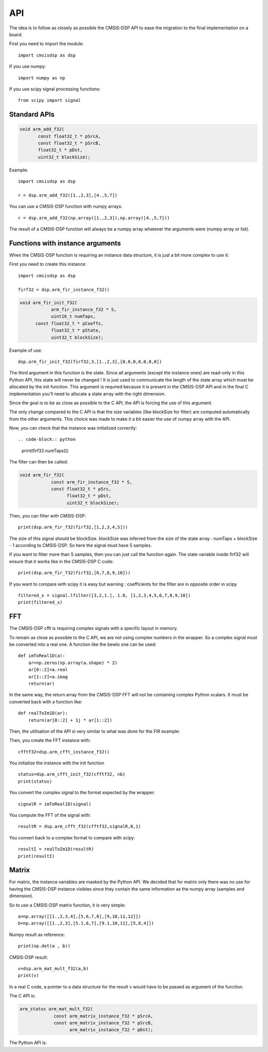 API
===

.. highlight:: python

The idea is to follow as closely as possible the CMSIS-DSP API to ease the migration to the final implementation on a board.

First you need to import the module::

    import cmsisdsp as dsp

If you use numpy::

    import numpy as np

If you use scipy signal processing functions::

    from scipy import signal


Standard APIs
*************

.. code-block:: C
    
     void arm_add_f32(
            const float32_t * pSrcA,
            const float32_t * pSrcB,
            float32_t * pDst,
            uint32_t blockSize);

.. py:function:: dsp.arm_add_f32(pSrcA,pSrcB)

   Return a list of random ingredients as strings.

   :param pSrcA: array.
   :type pSrcA: NumPy array
   :param pSrcB: array.
   :type pSrcB: NumPy array
   :return: array.
   :rtype: NumPy array

Example::

      import cmsisdsp as dsp

      r = dsp.arm_add_f32([1.,2,3],[4.,5,7])

You can use a CMSIS-DSP function with numpy arrays: ::

   r = dsp.arm_add_f32(np.array([1.,2,3]),np.array([4.,5,7]))

The result of a CMSIS-DSP function will always be a numpy array whatever the arguments were (numpy array or list).

Functions with instance arguments 
*********************************

When the CMSIS-DSP function is requiring an instance data structure, it is just a bit more complex to use it:

First you need to create this instance::

      import cmsisdsp as dsp

      firf32 = dsp.arm_fir_instance_f32()

.. code-block:: C

   void arm_fir_init_f32(
               arm_fir_instance_f32 * S,
               uint16_t numTaps,
         const float32_t * pCoeffs,
               float32_t * pState,
               uint32_t blockSize);


.. py:function:: dsp.arm_fir_init_f32(S,numTaps,pCoeffs,pState)

   Return a list of random ingredients as strings.

   :param S: f32 instance.
   :type S: int
   :param pCoeffs: array.
   :type pCoeffs: NumPy array
   :param pState: array.
   :type pState: NumPy array
   :return: array.
   :rtype: NumPy array

Example of use::

   dsp.arm_fir_init_f32(firf32,3,[1.,2,3],[0,0,0,0,0,0,0])

The third argument in this function is the state. Since all arguments (except the instance ones) are read-only in this Python API, this state will never be changed ! It is just used to communicate the length of the state array which must be allocated by the init function. This argument is required because it is present in the CMSIS-DSP API and in the final C implementation you'll need to allocate a state array with the right dimension.

Since the goal is to be as close as possible to the C API, the API is forcing the use of this argument.

The only change compared to the C API is that the size variables (like blockSize for filter) are computed automatically from the other arguments. This choice was made to make it a bit easier the use of numpy array with the API.

Now, you can check that the instance was initialized correctly::

.. code-block:: python

   print(firf32.numTaps())

The filter can then be called:

.. code-block:: C

   void arm_fir_f32(
               const arm_fir_instance_f32 * S,
               const float32_t * pSrc,
                     float32_t * pDst,
                     uint32_t blockSize);

.. py:function:: dsp.arm_fir_f32(S,pSrc)

   Return a list of random ingredients as strings.

   :param S: f32 instance.
   :type S: int
   :param pSrc: array of input samples.
   :type pSrc: NumPy array
   :return: array.
   :rtype: NumPy array

Then, you can filter with CMSIS-DSP::

   print(dsp.arm_fir_f32(firf32,[1,2,3,4,5]))

The size of this signal should be blockSize. blockSize was inferred from the size of the state array : numTaps + blockSize - 1 according to CMSIS-DSP. So here the signal must have 5 samples.

If you want to filter more than 5 samples, then you can just call the function again. The state variable inside firf32 will ensure that it works like in the CMSIS-DSP C code::

    print(dsp.arm_fir_f32(firf32,[6,7,8,9,10]))

If you want to compare with scipy it is easy but warning : coefficients for the filter are in opposite order in scipy ::

    filtered_x = signal.lfilter([3,2,1.], 1.0, [1,2,3,4,5,6,7,8,9,10])
    print(filtered_x)

FFT
***

The CMSIS-DSP cfft is requiring complex signals with a specific layout in memory.

To remain as close as possible to the C API, we are not using complex numbers in the wrapper. So a complex signal must be converted into a real one. A function like the bewlo one can be used::

   def imToReal1D(a):
       ar=np.zeros(np.array(a.shape) * 2)
       ar[0::2]=a.real
       ar[1::2]=a.imag
       return(ar)

In the same way, the return array from the CMSIS-DSP FFT will not be containing complex Python scalars. It must be converted back with a function like::

   def realToIm1D(ar):
       return(ar[0::2] + 1j * ar[1::2])

Then, the utilisation of the API si very similar to what was done for the FIR example:

Then, you create the FFT instance with::

    cfftf32=dsp.arm_cfft_instance_f32()

You initialize the instance with the init function ::

    status=dsp.arm_cfft_init_f32(cfftf32, nb)
    print(status)

You convert the complex signal to the format expected by the wrapper::

    signalR = imToReal1D(signal)

You compute the FFT of the signal with::

    resultR = dsp.arm_cfft_f32(cfftf32,signalR,0,1)

You convert back to a complex format to compare with scipy::

    resultI = realToIm1D(resultR)
    print(resultI)

Matrix
******

For matrix, the instance variables are masked by the Python API. We decided that for matrix only there was no use for having the CMSIS-DSP instance visibles since they contain the same information as the numpy array (samples and dimension).

So to use a CMSIS-DSP matrix function, it is very simple::

    a=np.array([[1.,2,3,4],[5,6,7,8],[9,10,11,12]])
    b=np.array([[1.,2,3],[5.1,6,7],[9.1,10,11],[5,8,4]])

Numpy result as reference::

    print(np.dot(a , b))

CMSIS-DSP result::

    v=dsp.arm_mat_mult_f32(a,b)
    print(v)

In a real C code, a pointer to a data structure for the result v would have to be passed as argument of the function.

The C API is:

.. code-block:: C

   arm_status arm_mat_mult_f32(
                const arm_matrix_instance_f32 * pSrcA,
                const arm_matrix_instance_f32 * pSrcB,
                      arm_matrix_instance_f32 * pDst);

The Python API is:


.. py:function:: dsp.arm_mat_mult_f32(pSrcA,pSrcB)

   Return the matrix product pSrcA * pSrcB

   :param pSrcA: array of input samples.
   :type pSrcA: NumPy array
   :param pSrcB: array of input samples.
   :type pSrcB: NumPy array
   :return: the matrix product.
   :rtype: NumPy array